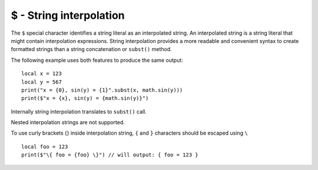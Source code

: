 .. _string_interpolation:


========================
$ - String interpolation
========================

.. index::
    single: String interpolation


The ``$`` special character identifies a string literal as an interpolated string.
An interpolated string is a string literal that might contain interpolation expressions.
String interpolation provides a more readable and convenient syntax to create formatted strings
than a string concatenation or ``subst()`` method.

The following example uses both features to produce the same output:

::

  local x = 123
  local y = 567
  print("x = {0}, sin(y) = {1}".subst(x, math.sin(y)))
  print($"x = {x}, sin(y) = {math.sin(y)}")

Internally string interpolation translates to ``subst()`` call.

Nested interpolation strings are not supported.

To use curly brackets {} inside interpolation string, ``{`` and ``}`` characters should be escaped using ``\``

::

  local foo = 123
  print($"\{ foo = {foo} \}") // will output: { foo = 123 }
